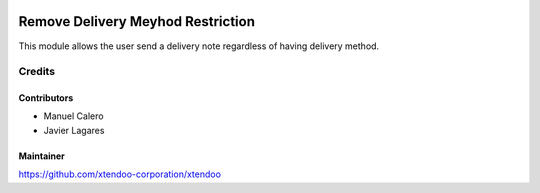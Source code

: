 .. image:: https://img.shields.io/badge/licence-AGPL--3-blue.svg
   :target: http://www.gnu.org/licenses/agpl-3.0-standalone.html
   :alt: License: AGPL-3

==================================
Remove Delivery Meyhod Restriction
==================================

This module allows the user send a delivery note
regardless of having delivery method.

Credits
=======

Contributors
------------

* Manuel Calero
* Javier Lagares

Maintainer
----------

https://github.com/xtendoo-corporation/xtendoo
